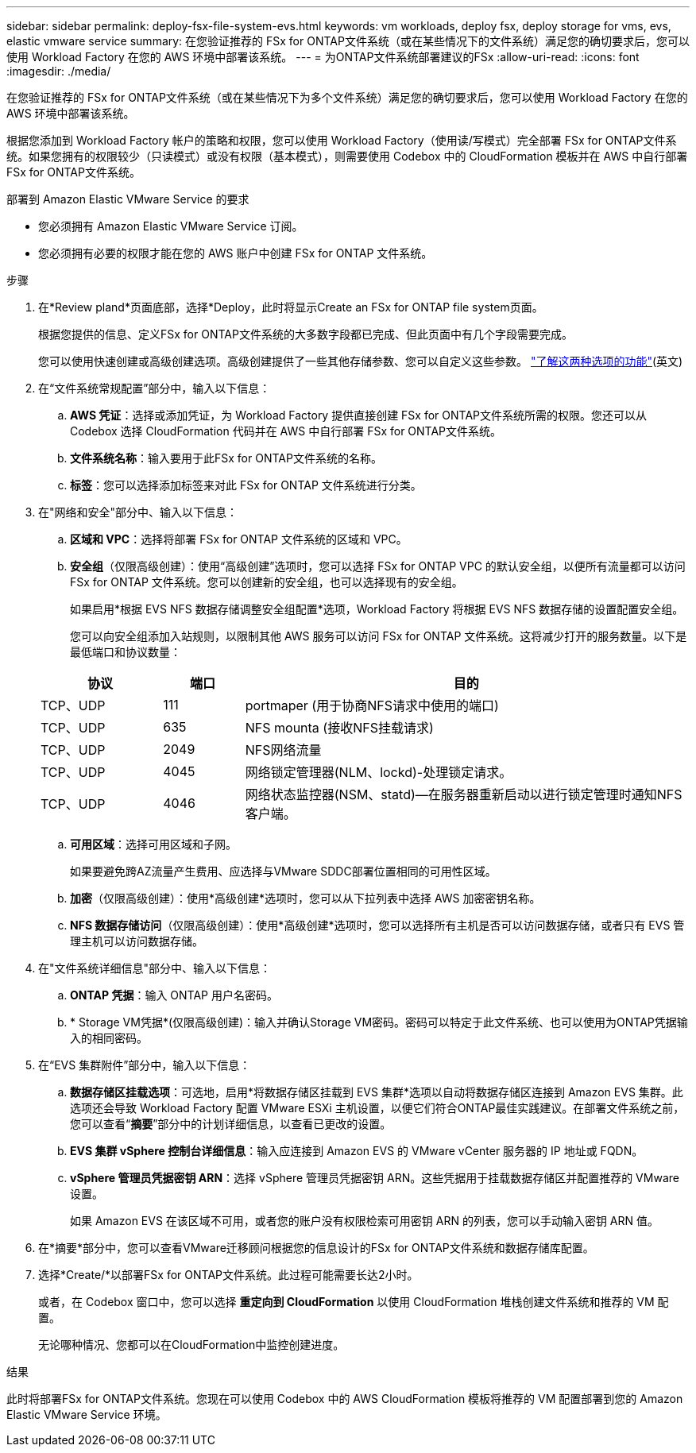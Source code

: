 ---
sidebar: sidebar 
permalink: deploy-fsx-file-system-evs.html 
keywords: vm workloads, deploy fsx, deploy storage for vms, evs, elastic vmware service 
summary: 在您验证推荐的 FSx for ONTAP文件系统（或在某些情况下的文件系统）满足您的确切要求后，您可以使用 Workload Factory 在您的 AWS 环境中部署该系统。 
---
= 为ONTAP文件系统部署建议的FSx
:allow-uri-read: 
:icons: font
:imagesdir: ./media/


[role="lead"]
在您验证推荐的 FSx for ONTAP文件系统（或在某些情况下为多个文件系统）满足您的确切要求后，您可以使用 Workload Factory 在您的 AWS 环境中部署该系统。

根据您添加到 Workload Factory 帐户的策略和权限，您可以使用 Workload Factory（使用读/写模式）完全部署 FSx for ONTAP文件系统。如果您拥有的权限较少（只读模式）或没有权限（基本模式），则需要使用 Codebox 中的 CloudFormation 模板并在 AWS 中自行部署 FSx for ONTAP文件系统。

.部署到 Amazon Elastic VMware Service 的要求
* 您必须拥有 Amazon Elastic VMware Service 订阅。
* 您必须拥有必要的权限才能在您的 AWS 账户中创建 FSx for ONTAP 文件系统。


.步骤
. 在*Review pland*页面底部，选择*Deploy，此时将显示Create an FSx for ONTAP file system页面。
+
根据您提供的信息、定义FSx for ONTAP文件系统的大多数字段都已完成、但此页面中有几个字段需要完成。

+
您可以使用快速创建或高级创建选项。高级创建提供了一些其他存储参数、您可以自定义这些参数。 https://docs.netapp.com/us-en/workload-fsx-ontap/create-file-system.html["了解这两种选项的功能"](英文)

. 在“文件系统常规配置”部分中，输入以下信息：
+
.. *AWS 凭证*：选择或添加凭证，为 Workload Factory 提供直接创建 FSx for ONTAP文件系统所需的权限。您还可以从 Codebox 选择 CloudFormation 代码并在 AWS 中自行部署 FSx for ONTAP文件系统。
.. *文件系统名称*：输入要用于此FSx for ONTAP文件系统的名称。
.. *标签*：您可以选择添加标签来对此 FSx for ONTAP 文件系统进行分类。


. 在"网络和安全"部分中、输入以下信息：
+
.. *区域和 VPC*：选择将部署 FSx for ONTAP 文件系统的区域和 VPC。
.. *安全组*（仅限高级创建）：使用“高级创建”选项时，您可以选择 FSx for ONTAP VPC 的默认安全组，以便所有流量都可以访问 FSx for ONTAP 文件系统。您可以创建新的安全组，也可以选择现有的安全组。
+
如果启用*根据 EVS NFS 数据存储调整安全组配置*选项，Workload Factory 将根据 EVS NFS 数据存储的设置配置安全组。

+
您可以向安全组添加入站规则，以限制其他 AWS 服务可以访问 FSx for ONTAP 文件系统。这将减少打开的服务数量。以下是最低端口和协议数量：

+
[cols="15,10,55"]
|===
| 协议 | 端口 | 目的 


| TCP、UDP | 111 | portmaper (用于协商NFS请求中使用的端口) 


| TCP、UDP | 635 | NFS mounta (接收NFS挂载请求) 


| TCP、UDP | 2049 | NFS网络流量 


| TCP、UDP | 4045 | 网络锁定管理器(NLM、lockd)-处理锁定请求。 


| TCP、UDP | 4046 | 网络状态监控器(NSM、statd)—在服务器重新启动以进行锁定管理时通知NFS客户端。 
|===
.. *可用区域*：选择可用区域和子网。
+
如果要避免跨AZ流量产生费用、应选择与VMware SDDC部署位置相同的可用性区域。

.. *加密*（仅限高级创建）：使用*高级创建*选项时，您可以从下拉列表中选择 AWS 加密密钥名称。
.. *NFS 数据存储访问*（仅限高级创建）：使用*高级创建*选项时，您可以选择所有主机是否可以访问数据存储，或者只有 EVS 管理主机可以访问数据存储。


. 在"文件系统详细信息"部分中、输入以下信息：
+
.. *ONTAP 凭据*：输入 ONTAP 用户名密码。
.. * Storage VM凭据*(仅限高级创建)：输入并确认Storage VM密码。密码可以特定于此文件系统、也可以使用为ONTAP凭据输入的相同密码。


. 在“EVS 集群附件”部分中，输入以下信息：
+
.. *数据存储区挂载选项*：可选地，启用*将数据存储区挂载到 EVS 集群*选项以自动将数据存储区连接到 Amazon EVS 集群。此选项还会导致 Workload Factory 配置 VMware ESXi 主机设置，以便它们符合ONTAP最佳实践建议。在部署文件系统之前，您可以查看“*摘要*”部分中的计划详细信息，以查看已更改的设置。
.. *EVS 集群 vSphere 控制台详细信息*：输入应连接到 Amazon EVS 的 VMware vCenter 服务器的 IP 地址或 FQDN。
.. *vSphere 管理员凭据密钥 ARN*：选择 vSphere 管理员凭据密钥 ARN。这些凭据用于挂载数据存储区并配置推荐的 VMware 设置。
+
如果 Amazon EVS 在该区域不可用，或者您的账户没有权限检索可用密钥 ARN 的列表，您可以手动输入密钥 ARN 值。



. 在*摘要*部分中，您可以查看VMware迁移顾问根据您的信息设计的FSx for ONTAP文件系统和数据存储库配置。
. 选择*Create/*以部署FSx for ONTAP文件系统。此过程可能需要长达2小时。
+
或者，在 Codebox 窗口中，您可以选择 *重定向到 CloudFormation* 以使用 CloudFormation 堆栈创建文件系统和推荐的 VM 配置。

+
无论哪种情况、您都可以在CloudFormation中监控创建进度。



.结果
此时将部署FSx for ONTAP文件系统。您现在可以使用 Codebox 中的 AWS CloudFormation 模板将推荐的 VM 配置部署到您的 Amazon Elastic VMware Service 环境。
